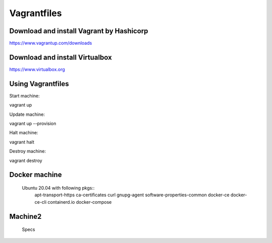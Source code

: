 Vagrantfiles
===============

Download and install Vagrant by Hashicorp
~~~~~~~~~~~~~~~~~~~~~~~~~~~~~~~~~~~~~~~~~~~~~~
https://www.vagrantup.com/downloads

Download and install Virtualbox
~~~~~~~~~~~~~~~~~~~~~~~~~~~~~~~~~~~~
https://www.virtualbox.org

Using Vagrantfiles
~~~~~~~~~~~~~~~~~~~~~
Start machine::

vagrant up

Update machine::

vagrant up --provision

Halt machine::

vagrant halt

Destroy machine::

vagrant destroy

Docker machine
~~~~~~~~~~~~~~~~~~
 Ubuntu 20.04 with following pkgs::
    apt-transport-https
    ca-certificates
    curl
    gnupg-agent
    software-properties-common
    docker-ce 
    docker-ce-cli 
    containerd.io
    docker-compose

Machine2
~~~~~~~~~~~~~~
 Specs
